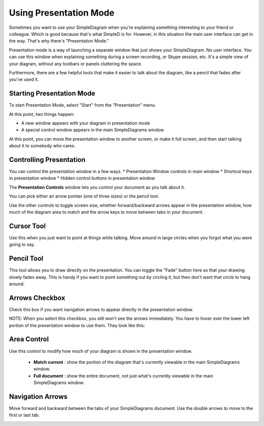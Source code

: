 Using Presentation Mode
=====================

Sometimes you want to use your SimpleDiagram when you're explaining something interesting to your friend or colleague. Which is good because
that's what SimpleD is for. However, in this situation the main user interface can get in the way. That's why there's "Presentation Mode."

Presentation mode is a way of launching a separate window that just shows your SimpleDiagram. No user interface. You can use this window when explaining something
during a screen recording, or Skype session, etc. It's a simple view of your diagram, without any toolbars or panels cluttering the space.

Furthermore, there are a few helpful tools that make it easier to talk about the diagram, like a pencil that fades after you've used it.


Starting Presentation Mode
----------------

To start Presentation Mode, select "Start" from the "Presentation" menu.

.. image:: /_static/images/presentation-mode-in-menu.png

At this point, two things happen:

* A new window appears with your diagram in presentation mode
* A special control window appears in the main SimpleDiagrams window

.. image:: /_static/images/presentation-mode-example.jpg

At this point, you can move the presentation window to another screen, or make it full screen, and then start talking about it to somebody who cares.

Controlling Presentation
----------------

You can control the presentation window in a few ways.
* Presentation Window controls in main window
* Shortcut keys in presentation window
* Hidden control buttons in presentation window

The **Presentation Controls** window lets you control your document as you talk about it.

.. image:: /_static/images/presentation-mode-controls.jpg

You can pick either an arrow pointer (one of three sizes) or the pencil tool.

Use the other controls to toggle screen size, whether forward/backward arrows appear in the presentation window,
how much of the diagram area to match and the arrow keys to move between tabs in your document.


Cursor Tool
------------
Use this when you just want to point at things while talking. Move around in large circles when you forgot what you were going to say.

Pencil Tool
--------
This tool allows you to draw directly on the presentation. You can toggle the "Fade" button here so that your drawing slowly fades away.
This is handy if you want to point something out by circling it, but then don't want that circle to hang around.

.. image:: /_static/images/presentation-mode-controls-pencil-selected.jpg

Arrows Checkbox
------------
Check this box if you want navigation arrows to appear directly in the presentation window.

NOTE: When you select this checkbox, you still won't see the arrows immediately. You have to hover over the
lower left portion of the presentation window to use them. They look like this:

.. image:: /_static/images/navigation-arrows-in-presentation.jpg

Area Control
--------

Use this control to modify how much of your diagram is shown in the presentation window.

  * **Match current** : show the portion of the diagram that's currently viewable in the main SimpleDiagrams window.
  * **Full document** : show the entire document, not just what's currently viewable in the main SimpleDiagrams window.



Navigation Arrows
-----------
Move forward and backward between the tabs of your SimpleDiagrams document.
Use the double arrows to move to the first or last tab.

.. image:: /_static/images/presentation-mode-nav-arrows.jpg






